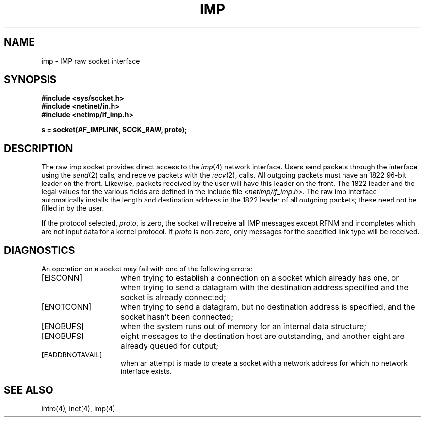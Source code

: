 .\" Copyright (c) 1983 The Regents of the University of California.
.\" All rights reserved.
.\"
.\" Redistribution and use in source and binary forms are permitted provided
.\" that: (1) source distributions retain this entire copyright notice and
.\" comment, and (2) distributions including binaries display the following
.\" acknowledgement:  ``This product includes software developed by the
.\" University of California, Berkeley and its contributors'' in the
.\" documentation or other materials provided with the distribution and in
.\" all advertising materials mentioning features or use of this software.
.\" Neither the name of the University nor the names of its contributors may
.\" be used to endorse or promote products derived from this software without
.\" specific prior written permission.
.\" THIS SOFTWARE IS PROVIDED ``AS IS'' AND WITHOUT ANY EXPRESS OR IMPLIED
.\" WARRANTIES, INCLUDING, WITHOUT LIMITATION, THE IMPLIED WARRANTIES OF
.\" MERCHANTABILITY AND FITNESS FOR A PARTICULAR PURPOSE.
.\"
.\"	@(#)imp.4	6.4 (Berkeley) 6/23/90
.\"
.TH IMP 4 "June 23, 1990"
.UC 5
.SH NAME
imp \- IMP raw socket interface
.SH SYNOPSIS
.B #include <sys/socket.h>
.br
.B #include <netinet/in.h>
.br
.B #include <netimp/if_imp.h>
.PP
.B s = socket(AF_IMPLINK, SOCK_RAW, proto);
.SH DESCRIPTION
The raw imp socket provides direct access to the
.IR imp (4)
network interface.  Users send packets through
the interface using the 
.IR send (2)
calls, and receive packets with the
.IR recv (2),
calls.  All outgoing packets must have an 1822 96-bit
leader on the front.  Likewise, packets received
by the user will have this leader on the front.  The
1822 leader and the legal values for the various fields
are defined in the include file
.RI < netimp/if_imp.h >.
The raw imp interface automatically installs the length
and destination address in the 1822 leader of all
outgoing packets; these need not be filled in by the user.
.PP
If the protocol selected,
.IR proto ,
is zero,
the socket will receive
all IMP messages except RFNM and incompletes
which are not input data for a kernel protocol.
If
.I proto
is non-zero,
only messages for the specified link type will be received.
.SH DIAGNOSTICS
An operation on a socket may fail with one of the following
errors:
.TP 15
[EISCONN]
when trying to establish a connection on a socket which
already has one, or when trying to send a datagram with the destination
address specified and the socket is already connected;
.TP 15
[ENOTCONN]
when trying to send a datagram, but
no destination address is specified, and the socket hasn't been
connected;
.TP 15
[ENOBUFS]
when the system runs out of memory for
an internal data structure;
.TP 15
[ENOBUFS]
eight messages to the destination host are outstanding,
and another eight are already queued for output;
.TP 15
[EADDRNOTAVAIL]
when an attempt is made to create a 
socket with a network address for which no network interface
exists.
.SH SEE ALSO
intro(4), inet(4), imp(4)
